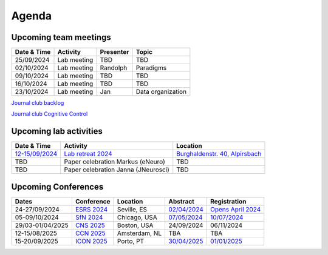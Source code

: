Agenda
=====

.. _team-meetings:

Upcoming team meetings
------------

.. list-table::
  :widths: auto
  :header-rows: 1

  * - Date & Time
    - Activity
    - Presenter
    - Topic
  * - 25/09/2024
    - Lab meeting
    - TBD
    - TBD
  * - 02/10/2024
    - Lab meeting
    - Randolph
    - Paradigms
  * - 09/10/2024
    - Lab meeting
    - TBD
    - TBD
  * - 16/10/2024
    - Lab meeting
    - TBD
    - TBD
  * - 23/10/2024
    - Lab meeting
    - Jan
    - Data organization


`Journal club backlog <https://docs.google.com/document/d/1bJqVSzknrPOcIwVknGQa5QZWWZV_vq9BLMu3w0eH9Jg/edit#>`_

`Journal club Cognitive Control <https://docs.google.com/spreadsheets/d/1B9n23_qTfBtQ9n9nmRXl3Ic2LAWvSwcMFDy4bFNXoZ0/edit#gid=0>`_


.. _lab-activities:

Upcoming lab activities
------------

.. list-table::
  :widths: auto
  :header-rows: 1

  * - Date & Time
    - Activity
    - Location
  * - `12-15/09/2024 <https://www.schwarzwald-ferienhaus.net/en/holiday-homes/holiday-home-burghalde/>`_
    - `Lab retreat 2024 <https://docs.google.com/spreadsheets/d/1HU4EPjPKz3jAtrwjY5uTsltnBuHOThkhFNhz105LFl4/edit?usp=drive_link>`_
    - `Burghaldenstr. 40, Alpirsbach <https://maps.app.goo.gl/LUVUShwFCp5PTsTv6>`_
  * - TBD
    - Paper celebration Markus (eNeuro)
    - TBD
  * - TBD
    - Paper celebration Janna (JNeurosci)
    - TBD




.. _conferences:

Upcoming Conferences
------------

.. list-table::
  :widths: auto
  :header-rows: 1

  * - Dates
    - Conference
    - Location
    - Abstract
    - Registration
  * - 24-27/09/2024
    - `ESRS 2024 <https://esrs.eu/sleep-congress/>`_
    - Seville, ES
    - `02/04/2024 <https://esrs.eu/sleep-congress/abstracts/>`_
    - `Opens April 2024 <https://esrs.eu/sleep-congress/>`_
  * - 05-09/10/2024
    - `SfN 2024 <https://www.sfn.org/meetings/neuroscience-2024>`_
    - Chicago, USA
    - `07/05/2024 <https://www.sfn.org/meetings/neuroscience-2024/call-for-abstracts>`_
    - `10/07/2024 <https://www.sfn.org/meetings/neuroscience-2024/registration>`_
  * - 29/03-01/04/2025
    - `CNS 2025 <https://www.cogneurosociety.org/annual-meeting/>`_
    - Boston, USA
    - 24/09/2024
    - 06/11/2024
  * - 12-15/08/2025
    - `CCN 2025 <https://2024.ccneuro.org/>`_
    - Amsterdam, NL
    - TBA
    - TBA
  * - 15-20/09/2025
    - `ICON 2025 <https://icon2025.pt/>`_
    - Porto, PT
    - `30/04/2025 <https://icon2025.pt/authors/abstract-submission-poster>`_
    - `01/01/2025 <https://icon2025.pt/registration>`_
